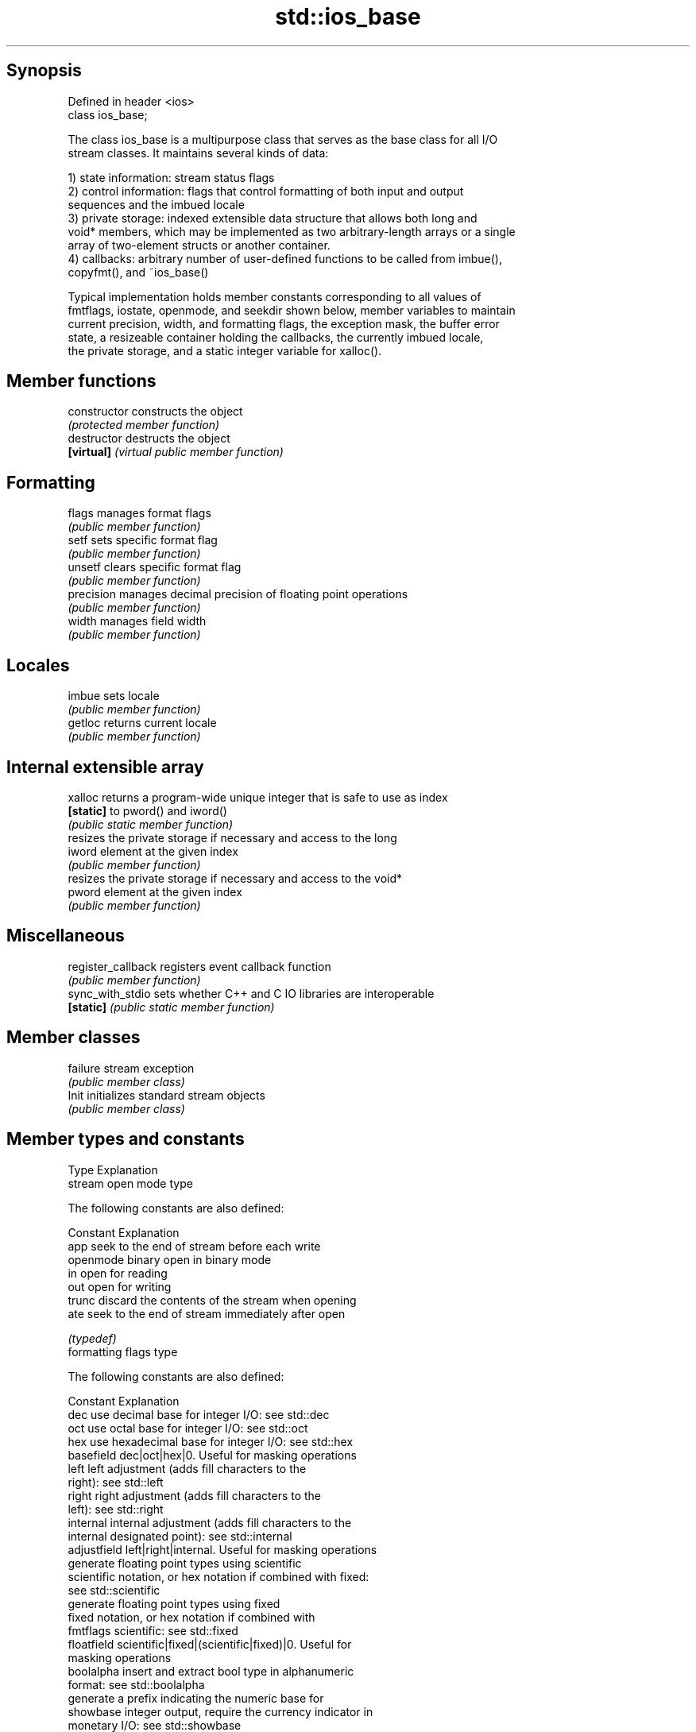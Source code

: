 .TH std::ios_base 3 "Sep  4 2015" "2.0 | http://cppreference.com" "C++ Standard Libary"
.SH Synopsis
   Defined in header <ios>
   class ios_base;

   The class ios_base is a multipurpose class that serves as the base class for all I/O
   stream classes. It maintains several kinds of data:

   1) state information: stream status flags
   2) control information: flags that control formatting of both input and output
   sequences and the imbued locale
   3) private storage: indexed extensible data structure that allows both long and
   void* members, which may be implemented as two arbitrary-length arrays or a single
   array of two-element structs or another container.
   4) callbacks: arbitrary number of user-defined functions to be called from imbue(),
   copyfmt(), and ~ios_base()

   Typical implementation holds member constants corresponding to all values of
   fmtflags, iostate, openmode, and seekdir shown below, member variables to maintain
   current precision, width, and formatting flags, the exception mask, the buffer error
   state, a resizeable container holding the callbacks, the currently imbued locale,
   the private storage, and a static integer variable for xalloc().

.SH Member functions

   constructor       constructs the object
                     \fI(protected member function)\fP
   destructor        destructs the object
   \fB[virtual]\fP         \fI(virtual public member function)\fP
.SH Formatting
   flags             manages format flags
                     \fI(public member function)\fP
   setf              sets specific format flag
                     \fI(public member function)\fP
   unsetf            clears specific format flag
                     \fI(public member function)\fP
   precision         manages decimal precision of floating point operations
                     \fI(public member function)\fP
   width             manages field width
                     \fI(public member function)\fP
.SH Locales
   imbue             sets locale
                     \fI(public member function)\fP
   getloc            returns current locale
                     \fI(public member function)\fP
.SH Internal extensible array
   xalloc            returns a program-wide unique integer that is safe to use as index
   \fB[static]\fP          to pword() and iword()
                     \fI(public static member function)\fP
                     resizes the private storage if necessary and access to the long
   iword             element at the given index
                     \fI(public member function)\fP
                     resizes the private storage if necessary and access to the void*
   pword             element at the given index
                     \fI(public member function)\fP
.SH Miscellaneous
   register_callback registers event callback function
                     \fI(public member function)\fP
   sync_with_stdio   sets whether C++ and C IO libraries are interoperable
   \fB[static]\fP          \fI(public static member function)\fP
.SH Member classes
   failure           stream exception
                     \fI(public member class)\fP
   Init              initializes standard stream objects
                     \fI(public member class)\fP

.SH Member types and constants
   Type                  Explanation
                         stream open mode type

                         The following constants are also defined:

                         Constant Explanation
                         app      seek to the end of stream before each write
   openmode              binary   open in binary mode
                         in       open for reading
                         out      open for writing
                         trunc    discard the contents of the stream when opening
                         ate      seek to the end of stream immediately after open

                         \fI(typedef)\fP
                         formatting flags type

                         The following constants are also defined:

                         Constant    Explanation
                         dec         use decimal base for integer I/O: see std::dec
                         oct         use octal base for integer I/O: see std::oct
                         hex         use hexadecimal base for integer I/O: see std::hex
                         basefield   dec|oct|hex|0. Useful for masking operations
                         left        left adjustment (adds fill characters to the
                                     right): see std::left
                         right       right adjustment (adds fill characters to the
                                     left): see std::right
                         internal    internal adjustment (adds fill characters to the
                                     internal designated point): see std::internal
                         adjustfield left|right|internal. Useful for masking operations
                                     generate floating point types using scientific
                         scientific  notation, or hex notation if combined with fixed:
                                     see std::scientific
                                     generate floating point types using fixed
                         fixed       notation, or hex notation if combined with
   fmtflags                          scientific: see std::fixed
                         floatfield  scientific|fixed|(scientific|fixed)|0. Useful for
                                     masking operations
                         boolalpha   insert and extract bool type in alphanumeric
                                     format: see std::boolalpha
                                     generate a prefix indicating the numeric base for
                         showbase    integer output, require the currency indicator in
                                     monetary I/O: see std::showbase
                                     generate a decimal-point character unconditionally
                         showpoint   for floating-point number output: see
                                     std::showpoint
                         showpos     generate a + character for non-negative numeric
                                     output: see std::showpos
                         skipws      skip leading whitespace before certain input
                                     operations: see std::skipws
                         unitbuf     flush the output after each output operation: see
                                     std::unitbuf
                                     replace certain lowercase letters with their
                         uppercase   uppercase
                                     equivalents in certain output output operations:
                                     see std::uppercase

                         \fI(typedef)\fP
                         state of the stream type

                         The following constants are also defined:

                         Constant Explanation
   iostate               goodbit  no error
                         badbit   irrecoverable stream error
                         failbit  input/output operation failed (formatting or
                                  extraction error)
                         eofbit   associated input sequence has reached end-of-file

                         \fI(typedef)\fP
                         seeking direction type

                         The following constants are also defined:

   seekdir               Constant Explanation
                         beg      the beginning of a stream
                         end      the ending of a stream
                         cur      the current position of stream position indicator

                         \fI(typedef)\fP
   event                 specifies event type
                         \fI(enum)\fP
   event_callback        callback function type
                         \fI(typedef)\fP
.SH Deprecated member types
   Type                  Explanation
   io_state\fB(deprecated)\fP  integer type that may be used like iostate
   open_mode\fB(deprecated)\fP integer type that may be used like openmode
   seek_dir\fB(deprecated)\fP  integer type that may be used like seekdir
   streamoff\fB(deprecated)\fP unspecified type that may be used like off_type, not
                         necessarily std::streamoff
   streampos\fB(deprecated)\fP unspecified type that may be used like pos_type, not
                         necessarily std::streampos

